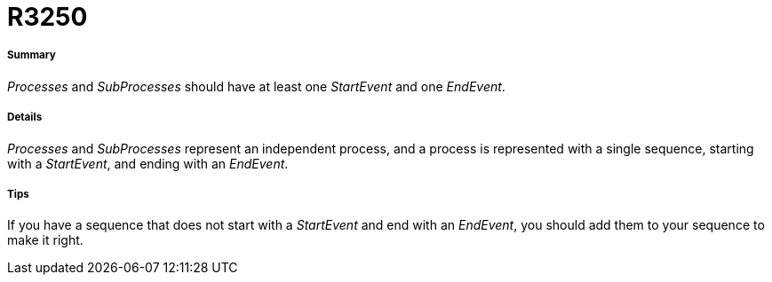 // Disable all captions for figures.
:!figure-caption:
// Path to the stylesheet files
:stylesdir: .

[[R3250]]

[[r3250]]
= R3250

[[Summary]]

[[summary]]
===== Summary

_Processes_ and _SubProcesses_ should have at least one _StartEvent_ and one _EndEvent_.

[[Details]]

[[details]]
===== Details

_Processes_ and _SubProcesses_ represent an independent process, and a process is represented with a single sequence, starting with a _StartEvent_, and ending with an _EndEvent_.

[[Tips]]

[[tips]]
===== Tips

If you have a sequence that does not start with a _StartEvent_ and end with an _EndEvent_, you should add them to your sequence to make it right.


